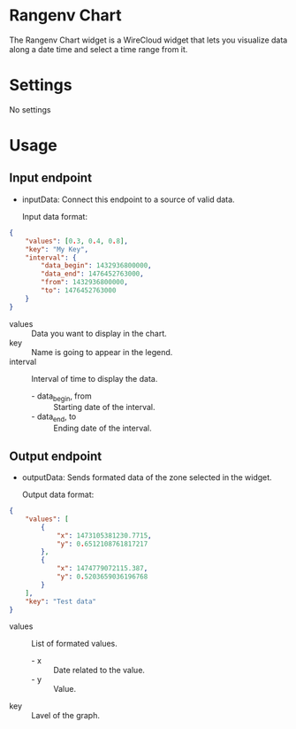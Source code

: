* Rangenv Chart
The Rangenv Chart widget is a WireCloud widget that lets you visualize
data along a date time and select a time range from it.

* Settings
No settings

* Usage
** Input endpoint
  - inputData: Connect this endpoint to a source of valid data.

    Input data format:

#+BEGIN_SRC json
  {
      "values": [0.3, 0.4, 0.8],
      "key": "My Key",
      "interval": {
          "data_begin": 1432936800000,
          "data_end": 1476452763000,
          "from": 1432936800000,
          "to": 1476452763000
      }
  }
#+END_SRC

  - values :: Data you want to display in the chart.
  - key :: Name is going to appear in the legend.
  - interval :: Interval of time to display the data.
    + - data_begin, from :: Starting date of the interval.
    + - data_end, to :: Ending date of the interval.

** Output endpoint
  - outputData: Sends formated data of the zone selected in the
    widget.

    Output data format:

#+BEGIN_SRC json
  {
      "values": [
          {
              "x": 1473105381230.7715,
              "y": 0.6512108761817217
          },
          {
              "x": 1474779072115.387,
              "y": 0.5203659036196768
          }
      ],
      "key": "Test data"
  }
#+END_SRC

  - values :: List of formated values.
    + - x :: Date related to the value.
    + - y :: Value.
  - key :: Lavel of the graph.
